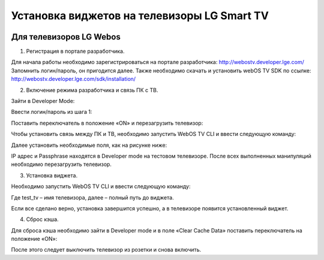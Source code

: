 .. _lg:

********************************************
Установка виджетов на телевизоры LG Smart TV
********************************************

.. image:: lg/logo.png

Для телевизоров LG Webos
========================

1. Регистрация в портале разработчика.

Для начала работы необходимо зарегистрироваться на портале разработчика: http://webostv.developer.lge.com/
Запомнить логин/пароль, он пригодится далее.
Также необходимо скачать и установить webOS TV SDK по ссылке:   http://webostv.developer.lge.com/sdk/installation/

2. Включение режима разработчика и связь ПК с ТВ.

Зайти в Developer Mode:

.. image:: lg/1.png

Ввести логин/пароль из шага 1:

.. image:: lg/2.png

Поставить переключатель в положение «ON» и перезагрузить телевизор:

.. image:: lg/3.png

Чтобы установить связь между ПК и ТВ, необходимо запустить WebOS TV CLI и ввести следующую команду:

.. image:: lg/4.png

Далее установить необходимые поля, как на рисунке ниже:

.. image:: lg/5.png

IP адрес и Passphrase находятся в Developer mode на тестовом телевизоре.
После всех выполненных манипуляций необходимо перезагрузить телевизор.

3. Установка виджета.

Необходимо запустить WebOS TV CLI и ввести следующую команду:

.. image:: lg/6.png

Где test_tv – имя телевизора, далее – полный путь до виджета.

Если все сделано верно, установка завершится успешно, а в телевизоре появится установленный виджет.

.. image:: lg/7.png

4. Сброс кэша.

Для сброса кэша необходимо зайти в Developer mode и в поле «Clear Cache Data» поставить переключатель на положение «ON»:

.. image:: lg/8.png

После этого следует выключить телевизор из розетки и снова включить.

